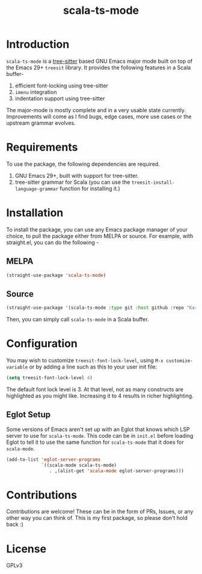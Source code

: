 #+TITLE:  scala-ts-mode

#+PROPERTY: LOGGING nil

* Introduction
~scala-ts-mode~ is a [[https://tree-sitter.github.io/tree-sitter/][tree-sitter]] based GNU Emacs major mode built on top of the Emacs 29+ ~treesit~ library. It provides the following features in a Scala buffer-
1. efficient font-locking using tree-sitter
2. ~imenu~ integration
3. indentation support using tree-sitter

The major-mode is mostly complete and in a very usable state currently. Improvements will come as I find bugs, edge cases, more use cases or the upstream grammar evolves. 

* Requirements
To use the package, the following dependencies are required.
1. GNU Emacs 29+, built with support for tree-sitter.
2. tree-sitter grammar for Scala (you can use the ~treesit-install-language-grammar~ function for installing it.)

* Installation
To install the package, you can use any Emacs package manager of your choice, to pull the package either from MELPA or source. For example, with straight.el, you can do the following -

** MELPA
#+begin_src emacs-lisp
(straight-use-package 'scala-ts-mode)
#+end_src

** Source
#+BEGIN_SRC emacs-lisp
  (straight-use-package '(scala-ts-mode :type git :host github :repo "KaranAhlawat/scala-ts-mode"))
#+END_SRC

Then, you can simply call ~scala-ts-mode~ in a Scala buffer.

* Configuration
You may wish to customize ~treesit-font-lock-level~, using ~M-x customize-variable~ or by adding a line such as this to your user init file:

#+begin_src emacs-lisp
(setq treesit-font-lock-level 4)
#+end_src

The default font lock level is 3. At that level, not as many constructs are highlighted as you might like. Increasing it to 4 results in richer highlighting.

** Eglot Setup
Some versions of Emacs aren't set up with an Eglot that knows which LSP server to use for ~scala-ts-mode~.
This code can be in ~init.el~ before loading Eglot to tell it to use the same function for ~scala-ts-mode~ that it does for ~scala-mode~.

#+begin_src emacs-lisp
(add-to-list 'eglot-server-programs
             `((scala-mode scala-ts-mode)
                . ,(alist-get 'scala-mode eglot-server-programs)))
#+end_src

* Contributions
Contributions are welcome! These can be in the form of PRs, Issues, or any other way you can think of. This is my first package, so please don't hold back :)

* License
GPLv3
